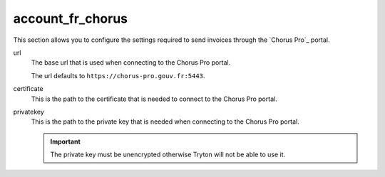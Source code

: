 .. inherit:: inside administration/configuration/options,//section[title=="Sections"]

account_fr_chorus
^^^^^^^^^^^^^^^^^

This section allows you to configure the settings required to send invoices
through the `Chorus Pro`_ portal.

url
    The base url that is used when connecting to the Chorus Pro portal.

    The url defaults to ``https://chorus-pro.gouv.fr:5443``.

certificate
    This is the path to the certificate that is needed to connect to the
    Chorus Pro portal.

privatekey
    This is the path to the private key that is needed when connecting to the
    Chorus Pro portal.

    .. important::

        The private key must be unencrypted otherwise Tryton will not be able
        to use it.
